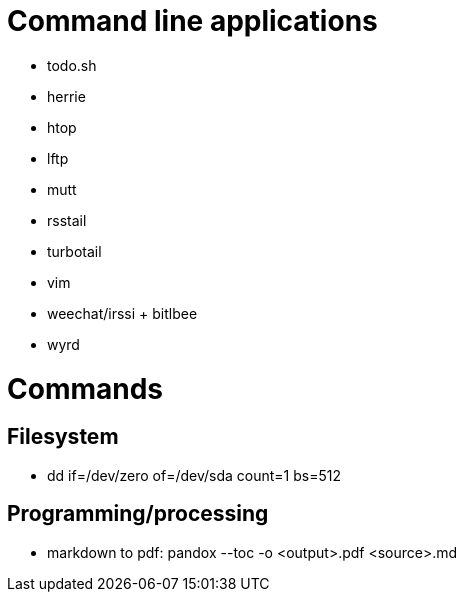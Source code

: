 
= Command line applications

* todo.sh
* herrie
* htop
* lftp
* mutt
* rsstail
* turbotail
* vim
* weechat/irssi + bitlbee
* wyrd

= Commands

== Filesystem

* dd if=/dev/zero of=/dev/sda count=1 bs=512

== Programming/processing

* markdown to pdf: pandox --toc -o <output>.pdf <source>.md

